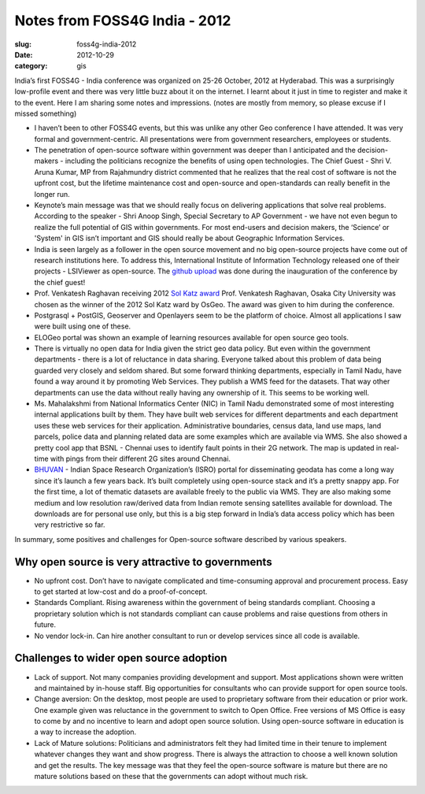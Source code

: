 Notes from FOSS4G India - 2012
##############################

:slug: foss4g-india-2012

:date: 2012-10-29
:category: gis


India’s first FOSS4G - India conference was organized on 25-26 October, 2012 at
Hyderabad. This was a surprisingly low-profile event and there was very little
buzz about it on the internet. I learnt about it just in time to register and
make it to the event. Here I am sharing some notes and impressions. (notes are
mostly from memory, so please excuse if I missed something)


- I haven’t been  to other FOSS4G events, but this was unlike any other Geo
  conference I have attended.  It was very formal and  government-centric. All
  presentations were from government researchers, employees or students.

- The penetration of open-source software within government was deeper than I
  anticipated and the decision-makers - including the politicians recognize the
  benefits of using open technologies. The Chief Guest - Shri V. Aruna Kumar,
  MP from Rajahmundry district commented that he realizes that the real cost of
  software is not the upfront cost, but the lifetime maintenance cost and
  open-source and open-standards can really benefit in the longer run.

- Keynote’s main message was that we should really focus on delivering
  applications that solve real problems. According to the speaker - Shri Anoop
  Singh, Special Secretary to AP Government - we have not even begun to realize
  the full potential of GIS within governments. For most end-users and decision
  makers, the ‘Science’ or 'System' in GIS isn’t important and GIS should
  really be about Geographic Information Services.

- India is seen largely as a follower in the open source movement and no big
  open-source projects have come out of research institutions here. To address
  this, International Institute of Information Technology released one of their
  projects - LSIViewer as open-source. The `github upload
  <https://github.com/LSI-IIIT/lsiviewer>`_ was done during the
  inauguration of the conference by the chief guest!

- Prof. Venkatesh Raghavan receiving 2012 `Sol Katz award
  <http://www.osgeo.org/solkatz>`_ Prof. Venkatesh Raghavan, Osaka City
  University was chosen as the winner of the 2012 Sol Katz ward by OsGeo. The
  award was given to him during the conference.

- Postgrasql + PostGIS, Geoserver and Openlayers seem to be the platform of
  choice. Almost all applications I saw were built  using one of these.

- ELOGeo portal was shown an example of learning resources available for open
  source geo tools.

- There is virtually no  open data for India given the strict geo data policy.
  But even within the government departments - there is a lot of reluctance in
  data sharing. Everyone talked about this problem of data being guarded very
  closely and seldom shared. But some forward thinking departments, especially
  in Tamil Nadu, have found a way around it by promoting Web Services. They
  publish a WMS feed for the datasets. That way other departments can use the
  data without really having any ownership of it. This seems to be working
  well.

- Ms. Mahalakshmi from National Informatics Center (NIC) in Tamil Nadu
  demonstrated some of most interesting internal applications built by them.
  They have built web services for different departments and each department
  uses these web services for their application. Administrative boundaries,
  census data, land use maps, land parcels, police data and planning related
  data are some examples which are available via WMS. She also showed a pretty
  cool app that BSNL - Chennai uses to identify fault points in their 2G
  network. The map is updated in real-time with pings from their different 2G
  sites around Chennai.

- `BHUVAN <http://bhuvan.nrsc.gov.in/bhuvan/>`_ - Indian Space Research
  Organization’s (ISRO) portal for disseminating geodata has come a long way
  since it’s launch a few years back. It’s built completely using open-source
  stack and it’s a pretty snappy app. For the first time, a lot of thematic
  datasets are available freely to the public via WMS.  They are also making
  some medium and low resolution raw/derived data from Indian remote sensing
  satellites available for download. The downloads are for personal use only,
  but this is a big step forward in India’s data access policy which has been
  very restrictive so far.

In summary, some positives and challenges for Open-source software described by
various speakers.

Why open source is very attractive to governments
^^^^^^^^^^^^^^^^^^^^^^^^^^^^^^^^^^^^^^^^^^^^^^^^^

- No upfront cost. Don’t have to navigate complicated and time-consuming
  approval and procurement process. Easy to get started at low-cost and do a
  proof-of-concept.

- Standards Compliant. Rising awareness within the government of being
  standards compliant. Choosing a proprietary solution which is not standards
  compliant can cause problems and raise questions from others in future.

- No vendor lock-in. Can hire another consultant to run or develop services
  since all code is available.

Challenges to wider open source adoption
^^^^^^^^^^^^^^^^^^^^^^^^^^^^^^^^^^^^^^^^

- Lack of support. Not many companies providing development and support. Most
  applications shown were written and maintained by in-house staff. Big
  opportunities for consultants who can provide support for open source tools.

- Change aversion: On the desktop, most people are used to proprietary software
  from their education or prior work. One example given was reluctance in the
  government to switch to Open Office. Free versions of MS Office is easy to
  come by and no incentive to learn and adopt open source solution. Using
  open-source software in education is a way to increase the adoption.

- Lack  of Mature solutions: Politicians and administrators felt they had
  limited time in their tenure to implement whatever changes they want and show
  progress.  There is always the attraction to choose a well known solution and
  get the results. The key message was that they feel the open-source software
  is mature but there are no mature solutions based on these that the
  governments can adopt without much risk.
